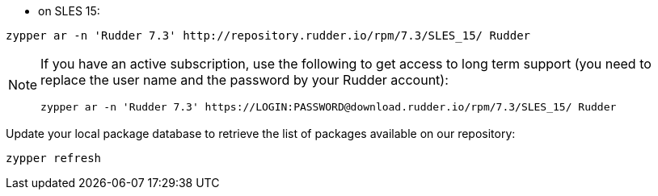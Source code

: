 * on SLES 15:

----

zypper ar -n 'Rudder 7.3' http://repository.rudder.io/rpm/7.3/SLES_15/ Rudder

----

[NOTE]
====

If you have an active subscription, use the following to get access to long term support (you need to replace
the user name and the password by your Rudder account):

----

zypper ar -n 'Rudder 7.3' https://LOGIN:PASSWORD@download.rudder.io/rpm/7.3/SLES_15/ Rudder

----

====

Update your local package database to retrieve the list of packages available on our repository:

----

zypper refresh

----
